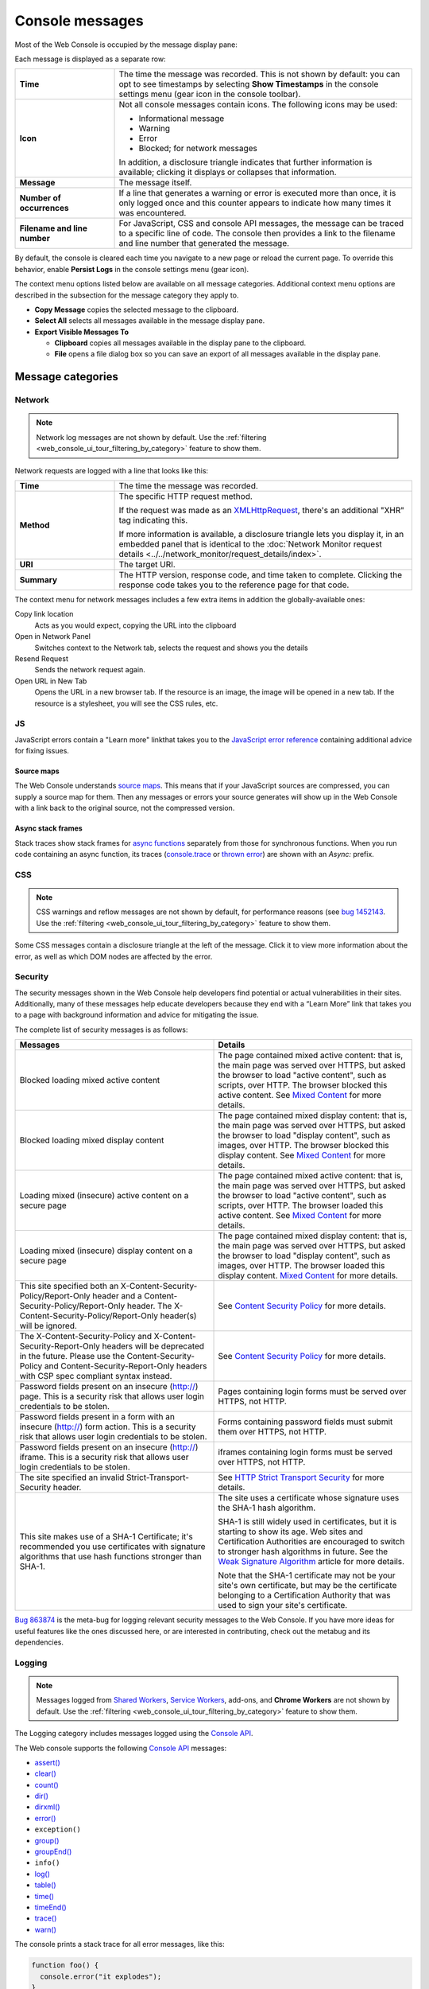 ================
Console messages
================

Most of the Web Console is occupied by the message display pane:

.. image:: console-messages-fx79.png
  :alt: Screenshot of the web console, highlighting the messages area
  :class: center

Each message is displayed as a separate row:

.. image:: console-msg-annotated.png
  :alt: Screenshot of a single console message, with its parts annotated
  :class: center

.. |image1| image:: info-icon.png
  :alt: An "i" inside a circle

.. |image2| image:: warning-icon.png
  :alt: A "!" inside a yellow triangle

.. |image3| image:: error-icon.png
  :alt: A "!" inside a solid red circle

.. |image4| image:: blocked-icon.png
  :alt: A red circle with a slash across it


.. list-table::
  :widths: 25 75
  :header-rows: 0

  * - **Time**
    - The time the message was recorded. This is not shown by default: you can opt to see timestamps by selecting **Show Timestamps** in the console settings menu (gear icon in the console toolbar).

  * - **Icon**
    - Not all console messages contain icons. The following icons may be used:

      - |image1| Informational message
      - |image2| Warning
      - |image3| Error
      - |image4| Blocked; for network messages

      In addition, a disclosure triangle indicates that further information is available; clicking it displays or collapses that information.

  * - **Message**
    - The message itself.

  * - **Number of occurrences**
    - If a line that generates a warning or error is executed more than once, it is only logged once and this counter appears to indicate how many times it was encountered.

  * - **Filename and line number**
    - For JavaScript, CSS and console API messages, the message can be traced to a specific line of code. The console then provides a link to the filename and line number that generated the message.


By default, the console is cleared each time you navigate to a new page or reload the current page. To override this behavior, enable **Persist Logs** in the console settings menu (gear icon).

The context menu options listed below are available on all message categories. Additional context menu options are described in the subsection for the message category they apply to.


- **Copy Message** copies the selected message to the clipboard.
- **Select All** selects all messages available in the message display pane.
- **Export Visible Messages To**

  - **Clipboard** copies all messages available in the display pane to the clipboard.
  - **File** opens a file dialog box so you can save an export of all messages available in the display pane.


Message categories
******************

.. _web_console_console_messages:

Network
-------

.. note::
  Network log messages are not shown by default. Use the :ref:`filtering <web_console_ui_tour_filtering_by_category>` feature to show them.


Network requests are logged with a line that looks like this:

.. image:: response-msg-annotated.png
  :alt: Screenshot of a network response message, with its parts annotated
  :class: center


.. list-table::
  :widths: 25 75
  :header-rows: 0

  * - **Time**
    - The time the message was recorded.

  * - **Method**
    - The specific HTTP request method.

      If the request was made as an `XMLHttpRequest <https://developer.mozilla.org/en-US/docs/Web/API/XMLHttpRequest>`_, there's an additional "XHR" tag indicating this.

      If more information is available, a disclosure triangle lets you display it, in an embedded panel that is identical to the :doc:`Network Monitor request details <../../network_monitor/request_details/index>`.

  * - **URI**
    - The target URI.

  * - **Summary**
    - The HTTP version, response code, and time taken to complete. Clicking the response code takes you to the reference page for that code.

.. raw:: html

  <iframe width="560" height="315" src="https://www.youtube.com/embed/cFlcWzJ9j4I" title="YouTube video player" frameborder="0" allow="accelerometer; autoplay; clipboard-write; encrypted-media; gyroscope; picture-in-picture" allowfullscreen></iframe>
  <br/>
  <br/>

The context menu for network messages includes a few extra items in addition the globally-available ones:

.. image:: response-msg-context-menu.png
  :alt: Screenshot showing the context menu for network response messages
  :class: border


Copy link location
  Acts as you would expect, copying the URL into the clipboard
Open in Network Panel
  Switches context to the Network tab, selects the request and shows you the details
Resend Request
  Sends the network request again.
Open URL in New Tab
  Opens the URL in a new browser tab. If the resource is an image, the image will be opened in a new tab. If the resource is a stylesheet, you will see the CSS rules, etc.


JS
--

JavaScript errors contain a "Learn more" linkthat takes you to the `JavaScript error reference <https://developer.mozilla.org/en-US/docs/Web/JavaScript/Reference/Errors>`_ containing additional advice for fixing issues.


Source maps
~~~~~~~~~~~

The Web Console understands `source maps <https://blog.teamtreehouse.com/introduction-source-maps>`_. This means that if your JavaScript sources are compressed, you can supply a source map for them. Then any messages or errors your source generates will show up in the Web Console with a link back to the original source, not the compressed version.

Async stack frames
~~~~~~~~~~~~~~~~~~

Stack traces show stack frames for `async functions <https://developer.mozilla.org/en-US/docs/Web/JavaScript/Reference/Statements/async_function>`_ separately from those for synchronous functions. When you run code containing an async function, its traces (`console.trace <https://developer.mozilla.org/en-US/docs/Web/API/console/trace>`_ or `thrown error <https://developer.mozilla.org/en-US/docs/Web/JavaScript/Reference/Global_Objects/Error>`_) are shown with an *Async:* prefix.

.. image:: async-trace.png
  :alt: Console log showing a trace containing async code
  :class: center


CSS
---

.. note::
  CSS warnings and reflow messages are not shown by default, for performance reasons (see `bug 1452143 <https://bugzilla.mozilla.org/show_bug.cgi?id=1452143>`_. Use the :ref:`filtering <web_console_ui_tour_filtering_by_category>` feature to show them.


Some CSS messages contain a disclosure triangle at the left of the message. Click it to view more information about the error, as well as which DOM nodes are affected by the error.

.. image:: css_warnings.png
  :class: center


Security
--------

The security messages shown in the Web Console help developers find potential or actual vulnerabilities in their sites. Additionally, many of these messages help educate developers because they end with a “Learn More” link that takes you to a page with background information and advice for mitigating the issue.

The complete list of security messages is as follows:

.. list-table::
  :widths: 50 50
  :header-rows: 1

  * - Messages
    - Details

  * - Blocked loading mixed active content
    - The page contained mixed active content: that is, the main page was served over HTTPS, but asked the browser to load "active content", such as scripts, over HTTP. The browser blocked this active content. See `Mixed Content <https://developer.mozilla.org/en-US/docs/Web/Security/Mixed_content>`_ for more details.

  * - Blocked loading mixed display content
    - The page contained mixed display content: that is, the main page was served over HTTPS, but asked the browser to load "display content", such as images, over HTTP. The browser blocked this display content. See `Mixed Content <https://developer.mozilla.org/en-US/docs/Web/Security/Mixed_content>`_ for more details.

  * - Loading mixed (insecure) active content on a secure page
    - The page contained mixed active content: that is, the main page was served over HTTPS, but asked the browser to load "active content", such as scripts, over HTTP. The browser loaded this active content. See `Mixed Content <https://developer.mozilla.org/en-US/docs/Web/Security/Mixed_content>`_ for more details.

  * - Loading mixed (insecure) display content on a secure page
    - The page contained mixed display content: that is, the main page was served over HTTPS, but asked the browser to load "display content", such as images, over HTTP. The browser loaded this display content. `Mixed Content <https://developer.mozilla.org/en-US/docs/Web/Security/Mixed_content>`_ for more details.

  * - This site specified both an X-Content-Security-Policy/Report-Only header and a Content-Security-Policy/Report-Only header. The X-Content-Security-Policy/Report-Only header(s) will be ignored.
    - See `Content Security Policy <https://developer.mozilla.org/en-US/docs/Web/HTTP/Guides/CSP>`_ for more details.

  * - The X-Content-Security-Policy and X-Content-Security-Report-Only headers will be deprecated in the future. Please use the Content-Security-Policy and Content-Security-Report-Only headers with CSP spec compliant syntax instead.
    - See `Content Security Policy <https://developer.mozilla.org/en-US/docs/Web/HTTP/Guides/CSP>`_ for more details.

  * - Password fields present on an insecure (http://) page. This is a security risk that allows user login credentials to be stolen.
    - Pages containing login forms must be served over HTTPS, not HTTP.

  * - Password fields present in a form with an insecure (http://) form action. This is a security risk that allows user login credentials to be stolen.
    - Forms containing password fields must submit them over HTTPS, not HTTP.

  * - Password fields present on an insecure (http://) iframe. This is a security risk that allows user login credentials to be stolen.
    - iframes containing login forms must be served over HTTPS, not HTTP.

  * - The site specified an invalid Strict-Transport-Security header.
    - See `HTTP Strict Transport Security <https://developer.mozilla.org/en-US/docs/Web/HTTP/Reference/Headers/Strict-Transport-Security>`_ for more details.

  * - This site makes use of a SHA-1 Certificate; it's recommended you use certificates with signature algorithms that use hash functions stronger than SHA-1.

    - The site uses a certificate whose signature uses the SHA-1 hash algorithm.

      SHA-1 is still widely used in certificates, but it is starting to show its age. Web sites and Certification Authorities are encouraged to switch to stronger hash algorithms in future. See the `Weak Signature Algorithm <https://developer.mozilla.org/en-US/docs/Web/Security/Weak_Signature_Algorithm>`_ article for more details.

      Note that the SHA-1 certificate may not be your site's own certificate, but may be the certificate belonging to a Certification Authority that was used to sign your site's certificate.


`Bug 863874 <https://bugzilla.mozilla.org/show_bug.cgi?id=863874>`_ is the meta-bug for logging relevant security messages to the Web Console. If you have more ideas for useful features like the ones discussed here, or are interested in contributing, check out the metabug and its dependencies.


Logging
-------

.. note::
  Messages logged from `Shared Workers <https://developer.mozilla.org/en-US/docs/Web/API/SharedWorker>`_, `Service Workers <https://developer.mozilla.org/en-US/docs/Web/API/Service_Worker_API>`_, add-ons, and **Chrome Workers** are not shown by default. Use the :ref:`filtering <web_console_ui_tour_filtering_by_category>` feature to show them.


The Logging category includes messages logged using the `Console API <https://developer.mozilla.org/en-US/docs/Web/API/console>`_.

The Web console supports the following `Console API <https://developer.mozilla.org/en-US/docs/Web/API/console>`_ messages:


- `assert() <https://developer.mozilla.org/en-US/docs/Web/API/console/assert>`_
- `clear() <https://developer.mozilla.org/en-US/docs/Web/API/console/clear>`_
- `count() <https://developer.mozilla.org/en-US/docs/Web/API/console/count>`_
- `dir() <https://developer.mozilla.org/en-US/docs/Web/API/console/dir>`_
- `dirxml() <https://developer.mozilla.org/en-US/docs/Web/API/console/dirxml>`_
- `error() <https://developer.mozilla.org/en-US/docs/Web/API/console/error>`_
- ``exception()``
- `group() <https://developer.mozilla.org/en-US/docs/Web/API/console/group>`_
- `groupEnd() <https://developer.mozilla.org/en-US/docs/Web/API/console/groupEnd>`_
- ``info()``
- `log() <https://developer.mozilla.org/en-US/docs/Web/API/console/log>`_
- `table() <https://developer.mozilla.org/en-US/docs/Web/API/console/table>`_
- `time() <https://developer.mozilla.org/en-US/docs/Web/API/console/time>`_
- `timeEnd() <https://developer.mozilla.org/en-US/docs/Web/API/console/timeEnd>`_
- `trace() <https://developer.mozilla.org/en-US/docs/Web/API/console/trace>`_
- `warn() <https://developer.mozilla.org/en-US/docs/Web/API/console/warn>`_


The console prints a stack trace for all error messages, like this:

.. code-block:: javascript

  function foo() {
    console.error("it explodes");
  }

  function bar() {
    foo();
  }

  function doStuff() {
   bar();
  }

  doStuff();

.. image:: error-stack.png
  :class: center


.. _web_console_server:

Server
------

With the `Chrome Logger extension <https://addons.mozilla.org/en-US/firefox/addon/chromelogger/>`_, Web Console can display messages sent from the server. This enables you to use the Web Console to debug server-side code.


It uses the `Chrome Logger <https://craig.is/writing/chrome-logger>`_ protocol. Briefly, the way it works is:


- Your server-side code — Python, PHP, Node.js, etc. — includes a library that provides a console API.
- Your server-side code uses this API to log messages.
- The server-side library creates JSON objects from the messages and encodes them for transmission.
- The messages are transmitted to the client as a response header named ``X-ChromeLogger-Data``.
- The Web Console decodes these headers and displays them.


To find a suitable library for your server code, see the `Chrome Logger documentation <https://craig.is/writing/chrome-logger>`_.


.. _web_console_console_messages_interpreter_io:

Interpreter input/output
------------------------

Commands sent to the browser using the :doc:`Web Console's JavaScript interpreter <../the_command_line_interpreter/index>`, and the corresponding responses, are logged in the console messages.

For responses that contain objects or variables, the following context menu options are available:


Reveal in Inspector
  Shows the selected DOM node in the Inspector pane.
Store as Global Variable
  Creates a global variable (with a name like ``temp0``, ``temp1``, etc.) whose value is the selected object. The name of the variable appears as an input to the interpreter, and its value appears as a response.
Copy Object
  Copies the selected object to the clipboard.



Filtering and searching
***********************

.. _web_console_ui_tour_filtering_by_category:

Filtering by category
---------------------

You can use the toolbar along the top to constrain the results displayed.

.. image:: console-toolbar.png
  :alt: Screenshot showing the web console, with the toolbar highlighted
  :class: center

To see only messages of particular categories, click the button labeled with that category (**Errors**, **CSS**, and so on).

For Errors and Warnings, when you turn off display of the category, a number appears next to the button text to indicate how many messages of that type are available. For example, "Warnings (25)".

Network requests with response codes in the 400-499 (client error) or 500-599 (server error) ranges are considered errors. Their display is controlled by the **Errors** button, not the **Requests** button.


.. _web_console_ui_tour_filtering_by_text:

Filtering by text
-----------------

To see only messages that contain a specific string, type in the text box labeled "Filter output". For example, if you entered the string img into the text box, you would have a list something like this:

.. image:: console_clear_filter.png
  :class: border


A small "x" icon appears at the right end of the text box when you have entered a string on which to filter the output. Click the "x" icon to clear the filter and show the entire list again.

You can negate a text search by prefixing it with the ``-`` character. For example, ``-img`` shows only items that *do not* contain the string ``img``.


.. _web_console_ui_tour_filtering_by_regular_expressions:

Filtering with Regular Expressions
----------------------------------

You can also use a valid regular expression to filter the console output. For example, the following video shows the results when filtering on two simple regular expressions: ``/(cool|rad)/`` and ``/(cool)/``.

.. raw:: html

  <iframe width="560" height="315" src="https://www.youtube.com/embed/E6bGOe2fvW0" title="YouTube video player" frameborder="0" allow="accelerometer; autoplay; clipboard-write; encrypted-media; gyroscope; picture-in-picture" allowfullscreen></iframe>
  <br/>
  <br/>

You can negate a regular expression search by prefixing it with the ``-`` character. For example, ``-/(cool|rad)/`` shows only items that *do not* match the expression ``/(cool|rad)/``.

Clearing the log
----------------

Finally, you can use the trashcan icon on the left to clear the contents of the console. When you clear the console, the console cache is also cleared. This prevents errors that have already been logged from reappearing when you reopen the console.
